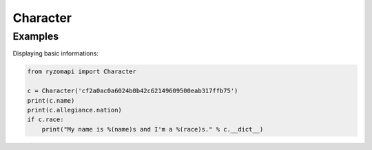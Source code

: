 .. _character-label:

Character
=========

.. py:class:: ryzomapi.Character(api_key=None, from_file=None)

   :param api_key: the character's api key
   :type api_key: str
   :param from_file: xml file name containing the character's data
   :type from_file: str

   .. note::
      The from_file parameter is intended for unit testing purposes only, you should not use it in your applications.

   .. py:attribute:: ryzomapi.Character.id

      (int) The character's id.

   .. py:attribute:: ryzomapi.Character.name

      (string) The character's name.

   .. py:attribute:: ryzomapi.Character.shard

      (string) The shard's name.

   .. py:attribute:: ryzomapi.Character.race

      (string) The character's race.

   .. py:attribute:: ryzomapi.Character.gender

      (string) The character's gender.

   .. py:attribute:: ryzomapi.Character.fame

      (ryzomapi.fame.Fame) The character's fames.

   .. py:attribute:: ryzomapi.Character.allegiance

      (ryzomapi.fame.Allegiance) The character's allegiances.


Examples
--------

Displaying basic informations:

.. code-block:: python

   from ryzomapi import Character

   c = Character('cf2a0ac0a6024b0b42c62149609500eab317ffb75')
   print(c.name)
   print(c.allegiance.nation)
   if c.race:
       print("My name is %(name)s and I'm a %(race)s." % c.__dict__)

